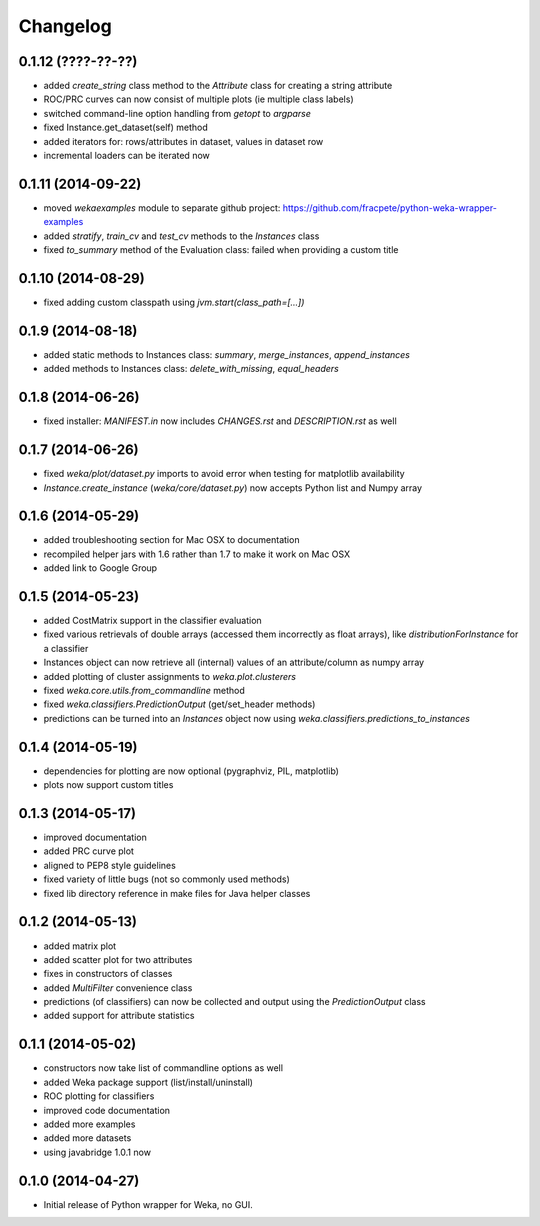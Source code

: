 Changelog
=========

0.1.12 (????-??-??)
-------------------

- added `create_string` class method to the `Attribute` class for creating a string attribute
- ROC/PRC curves can now consist of multiple plots (ie multiple class labels)
- switched command-line option handling from `getopt` to `argparse`
- fixed Instance.get_dataset(self) method
- added iterators for: rows/attributes in dataset, values in dataset row
- incremental loaders can be iterated now


0.1.11 (2014-09-22)
-------------------

- moved `wekaexamples` module to separate github project: https://github.com/fracpete/python-weka-wrapper-examples
- added `stratify`, `train_cv` and `test_cv` methods to the `Instances` class
- fixed `to_summary` method of the Evaluation class: failed when providing a custom title


0.1.10 (2014-08-29)
-------------------

- fixed adding custom classpath using `jvm.start(class_path=[...])`


0.1.9 (2014-08-18)
------------------

- added static methods to Instances class: `summary`, `merge_instances`, `append_instances`
- added methods to Instances class: `delete_with_missing`, `equal_headers`


0.1.8 (2014-06-26)
------------------

- fixed installer: `MANIFEST.in` now includes `CHANGES.rst` and `DESCRIPTION.rst` as well


0.1.7 (2014-06-26)
------------------

- fixed `weka/plot/dataset.py` imports to avoid error when testing for matplotlib availability

- `Instance.create_instance` (`weka/core/dataset.py`) now accepts Python list and Numpy array


0.1.6 (2014-05-29)
------------------

- added troubleshooting section for Mac OSX to documentation

- recompiled helper jars with 1.6 rather than 1.7 to make it work on Mac OSX

- added link to Google Group


0.1.5 (2014-05-23)
------------------

- added CostMatrix support in the classifier evaluation

- fixed various retrievals of double arrays (accessed them incorrectly
  as float arrays), like `distributionForInstance` for a classifier

- Instances object can now retrieve all (internal) values of an
  attribute/column as numpy array

- added plotting of cluster assignments to `weka.plot.clusterers`

- fixed `weka.core.utils.from_commandline` method

- fixed `weka.classifiers.PredictionOutput` (get/set_header methods)

- predictions can be turned into an `Instances` object now using
  `weka.classifiers.predictions_to_instances`


0.1.4 (2014-05-19)
------------------

- dependencies for plotting are now optional (pygraphviz, PIL, matplotlib)

- plots now support custom titles


0.1.3 (2014-05-17)
------------------

- improved documentation

- added PRC curve plot

- aligned to PEP8 style guidelines

- fixed variety of little bugs (not so commonly used methods)

- fixed lib directory reference in make files for Java helper classes


0.1.2 (2014-05-13)
------------------

- added matrix plot

- added scatter plot for two attributes

- fixes in constructors of classes

- added `MultiFilter` convenience class

- predictions (of classifiers) can now be collected and output using
  the `PredictionOutput` class

- added support for attribute statistics


0.1.1 (2014-05-02)
------------------

- constructors now take list of commandline options as well

- added Weka package support (list/install/uninstall)

- ROC plotting for classifiers

- improved code documentation

- added more examples

- added more datasets

- using javabridge 1.0.1 now


0.1.0 (2014-04-27)
------------------

- Initial release of Python wrapper for Weka, no GUI.
